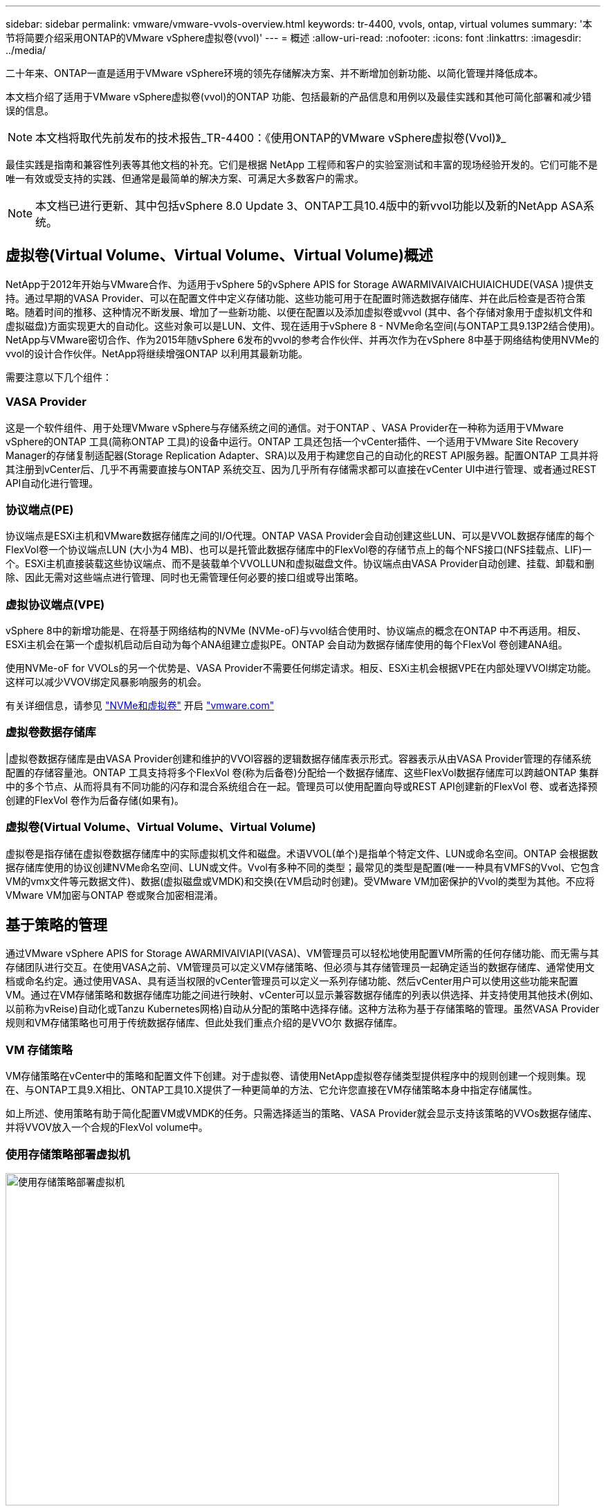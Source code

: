 ---
sidebar: sidebar 
permalink: vmware/vmware-vvols-overview.html 
keywords: tr-4400, vvols, ontap, virtual volumes 
summary: '本节将简要介绍采用ONTAP的VMware vSphere虚拟卷(vvol)' 
---
= 概述
:allow-uri-read: 
:nofooter: 
:icons: font
:linkattrs: 
:imagesdir: ../media/


[role="lead"]
二十年来、ONTAP一直是适用于VMware vSphere环境的领先存储解决方案、并不断增加创新功能、以简化管理并降低成本。

本文档介绍了适用于VMware vSphere虚拟卷(vvol)的ONTAP 功能、包括最新的产品信息和用例以及最佳实践和其他可简化部署和减少错误的信息。


NOTE: 本文档将取代先前发布的技术报告_TR-4400：《使用ONTAP的VMware vSphere虚拟卷(Vvol)》_

最佳实践是指南和兼容性列表等其他文档的补充。它们是根据 NetApp 工程师和客户的实验室测试和丰富的现场经验开发的。它们可能不是唯一有效或受支持的实践、但通常是最简单的解决方案、可满足大多数客户的需求。


NOTE: 本文档已进行更新、其中包括vSphere 8.0 Update 3、ONTAP工具10.4版中的新vvol功能以及新的NetApp ASA系统。



== 虚拟卷(Virtual Volume、Virtual Volume、Virtual Volume)概述

NetApp于2012年开始与VMware合作、为适用于vSphere 5的vSphere APIS for Storage AWARMIVAIVAICHUIAICHUDE(VASA )提供支持。通过早期的VASA Provider、可以在配置文件中定义存储功能、这些功能可用于在配置时筛选数据存储库、并在此后检查是否符合策略。随着时间的推移、这种情况不断发展、增加了一些新功能、以便在配置以及添加虚拟卷或vvol (其中、各个存储对象用于虚拟机文件和虚拟磁盘)方面实现更大的自动化。这些对象可以是LUN、文件、现在适用于vSphere 8 - NVMe命名空间(与ONTAP工具9.13P2结合使用)。NetApp与VMware密切合作、作为2015年随vSphere 6发布的vvol的参考合作伙伴、并再次作为在vSphere 8中基于网络结构使用NVMe的vvol的设计合作伙伴。NetApp将继续增强ONTAP 以利用其最新功能。

需要注意以下几个组件：



=== VASA Provider

这是一个软件组件、用于处理VMware vSphere与存储系统之间的通信。对于ONTAP 、VASA Provider在一种称为适用于VMware vSphere的ONTAP 工具(简称ONTAP 工具)的设备中运行。ONTAP 工具还包括一个vCenter插件、一个适用于VMware Site Recovery Manager的存储复制适配器(Storage Replication Adapter、SRA)以及用于构建您自己的自动化的REST API服务器。配置ONTAP 工具并将其注册到vCenter后、几乎不再需要直接与ONTAP 系统交互、因为几乎所有存储需求都可以直接在vCenter UI中进行管理、或者通过REST API自动化进行管理。



=== 协议端点(PE)

协议端点是ESXi主机和VMware数据存储库之间的I/O代理。ONTAP VASA Provider会自动创建这些LUN、可以是VVOL数据存储库的每个FlexVol卷一个协议端点LUN (大小为4 MB)、也可以是托管此数据存储库中的FlexVol卷的存储节点上的每个NFS接口(NFS挂载点、LIF)一个。ESXi主机直接装载这些协议端点、而不是装载单个VVOLLUN和虚拟磁盘文件。协议端点由VASA Provider自动创建、挂载、卸载和删除、因此无需对这些端点进行管理、同时也无需管理任何必要的接口组或导出策略。



=== 虚拟协议端点(VPE)

vSphere 8中的新增功能是、在将基于网络结构的NVMe (NVMe-oF)与vvol结合使用时、协议端点的概念在ONTAP 中不再适用。相反、ESXi主机会在第一个虚拟机启动后自动为每个ANA组建立虚拟PE。ONTAP 会自动为数据存储库使用的每个FlexVol 卷创建ANA组。

使用NVMe-oF for VVOLs的另一个优势是、VASA Provider不需要任何绑定请求。相反、ESXi主机会根据VPE在内部处理VVOl绑定功能。这样可以减少VVOV绑定风暴影响服务的机会。

有关详细信息，请参见 https://docs.vmware.com/en/VMware-vSphere/8.0/vsphere-storage/GUID-23B47AAC-6A31-466C-84F9-8CF8F1CDD149.html["NVMe和虚拟卷"^] 开启 https://docs.vmware.com/en/VMware-vSphere/8.0/vsphere-storage/GUID-23B47AAC-6A31-466C-84F9-8CF8F1CDD149.html["vmware.com"^]



=== 虚拟卷数据存储库

|虚拟卷数据存储库是由VASA Provider创建和维护的VVOl容器的逻辑数据存储库表示形式。容器表示从由VASA Provider管理的存储系统配置的存储容量池。ONTAP 工具支持将多个FlexVol 卷(称为后备卷)分配给一个数据存储库、这些FlexVol数据存储库可以跨越ONTAP 集群中的多个节点、从而将具有不同功能的闪存和混合系统组合在一起。管理员可以使用配置向导或REST API创建新的FlexVol 卷、或者选择预创建的FlexVol 卷作为后备存储(如果有)。



=== 虚拟卷(Virtual Volume、Virtual Volume、Virtual Volume)

虚拟卷是指存储在虚拟卷数据存储库中的实际虚拟机文件和磁盘。术语VVOL(单个)是指单个特定文件、LUN或命名空间。ONTAP 会根据数据存储库使用的协议创建NVMe命名空间、LUN或文件。Vvol有多种不同的类型；最常见的类型是配置(唯一一种具有VMFS的Vvol、它包含VM的vmx文件等元数据文件)、数据(虚拟磁盘或VMDK)和交换(在VM启动时创建)。受VMware VM加密保护的Vvol的类型为其他。不应将VMware VM加密与ONTAP 卷或聚合加密相混淆。



== 基于策略的管理

通过VMware vSphere APIS for Storage AWARMIVAIVIAPI(VASA)、VM管理员可以轻松地使用配置VM所需的任何存储功能、而无需与其存储团队进行交互。在使用VASA之前、VM管理员可以定义VM存储策略、但必须与其存储管理员一起确定适当的数据存储库、通常使用文档或命名约定。通过使用VASA、具有适当权限的vCenter管理员可以定义一系列存储功能、然后vCenter用户可以使用这些功能来配置VM。通过在VM存储策略和数据存储库功能之间进行映射、vCenter可以显示兼容数据存储库的列表以供选择、并支持使用其他技术(例如、以前称为vReise)自动化或Tanzu Kubernetes网格)自动从分配的策略中选择存储。这种方法称为基于存储策略的管理。虽然VASA Provider规则和VM存储策略也可用于传统数据存储库、但此处我们重点介绍的是VVO尔 数据存储库。



=== VM 存储策略

VM存储策略在vCenter中的策略和配置文件下创建。对于虚拟卷、请使用NetApp虚拟卷存储类型提供程序中的规则创建一个规则集。现在、与ONTAP工具9.X相比、ONTAP工具10.X提供了一种更简单的方法、它允许您直接在VM存储策略本身中指定存储属性。

如上所述、使用策略有助于简化配置VM或VMDK的任务。只需选择适当的策略、VASA Provider就会显示支持该策略的VVOs数据存储库、并将VVOV放入一个合规的FlexVol volume中。



=== 使用存储策略部署虚拟机

image::vvols-image3.png[使用存储策略部署虚拟机,800,480]

配置VM后、VASA Provider将继续检查合规性、并在后备卷不再符合策略时在vCenter中向VM管理员发出警报。



=== 虚拟机存储策略合规性

image::vvols-image4.png[虚拟机存储策略合规性,320,100]



== NetApp虚拟卷支持

自2012年首次发布以来、ONTAP便一直支持此规范。虽然其他NetApp存储系统可能支持VASA、但本文档重点介绍当前受支持的ONTAP 9版本。



=== ONTAP

除了AFF、 ASA和FAS系统上的ONTAP 9 之外， NetApp还支持ONTAP Select上的 VMware 工作负载、带有 VMware Cloud on AWS 的Amazon FSx for NetApp 、带有 Azure VMware Solution 的Azure NetApp Files 、带有 Google Cloud VMware Engine 的Google Cloud NetApp Volumes以及 Equinix 中的NetApp Private Storage，但具体功能可能因服务提供商和可用的网络连接而异。

在本报告发布时、超规模云环境仅限于传统NFS v3数据存储库、因此、Vvol仅适用于内部ONTAP 系统或提供内部系统全部功能的云连接系统、例如由全球NetApp合作伙伴和服务提供商托管的系统。

_有关ONTAP 的详细信息，请参见 https://docs.netapp.com/us-en/ontap-family/["ONTAP 产品文档"^]_

_有关ONTAP 和VMware vSphere最佳实践的详细信息、请参见 link:vmware-vsphere-overview.html["TR-4597"^]_



== 将ONTAP与虚拟卷结合使用的优势

VMware在2015年将VVOL支持引入到了ASA 2.0中、他们将其称为"一个集成和管理框架、为外部存储(SAN/NAS)提供了新的运营模式。"此操作模式与ONTAP存储相结合、可提供多种优势。



=== 基于策略的管理

如第1.2节所述、基于策略的管理允许使用预定义的策略配置VM、然后对其进行管理。这可以从几个方面帮助IT运营：

* *加快速度。* ONTAP 工具无需vCenter管理员向存储团队开立存储配置活动的服务单。但是、vCenter和ONTAP 系统中的ONTAP 工具RBAC角色仍然允许独立的团队(例如存储团队)、或者允许同一团队通过根据需要限制对特定功能的访问来进行独立的活动。
* *更智能的配置。*存储系统功能可通过VASAAPI公开、使配置工作流可以利用高级功能、而虚拟机管理员无需了解如何管理存储系统。
* *配置速度更快。*单个数据存储库可支持不同的存储功能、并根据虚拟机策略自动为虚拟机选择相应的存储功能。
* *避免出错。*存储和VM策略是提前制定的、并根据需要应用、而无需在每次配置VM时自定义存储。如果存储功能偏离定义的策略、则会发出合规警报。如前文所述、通过使用SCP、初始配置可预测且可重复、而根据SCP制定VM存储策略可确保准确放置。
* *更好的容量管理*通过使用VASA和ONTAP工具、可以根据需要查看存储容量、使其降至各个聚合级别、并在容量开始不足时提供多层警报。




=== 在现代SAN上进行VM粒度管理

使用光纤通道和iSCSI的SAN存储系统是VMware支持的第一个ESX存储系统、但它们无法从存储系统管理各个VM文件和磁盘。而是配置LUN、并由VMFS管理各个文件。这样、存储系统就很难直接管理各个VM的存储性能、克隆和保护。利用ONTAP 强大的高性能SAN功能、虚拟卷可以为使用NFS存储的客户带来已有的存储粒度。

现在、借助适用于VMware vSphere 9.12及更高版本的vSphere 8和ONTAP 工具、在使用基于网络结构的NVMe的现代光纤通道SAN中、可以使用vvol对基于SCSI的传统协议所使用的相同粒度控制、从而获得更大的规模化性能。借助vSphere 8.0 Update 1、现在可以使用vvol部署完整的端到端NVMe解决方案 、而无需在虚拟机管理程序存储堆栈中进行任何I/O转换。



=== 更出色的存储卸载功能

虽然VAAI提供了多种卸载到存储的操作、但VASA Provider可以解决一些差距。SAN VAAI无法将VMware托管的快照卸载到存储系统。NFS VAAI可以卸载VM托管的快照、但使用存储本机快照的VM存在一些限制。由于Vvol会对虚拟机磁盘使用单个LUN、命名空间或文件、因此ONTAP 可以快速高效地克隆文件或LUN、以创建不再需要增量文件的VM粒度快照。NFS VAAI也不支持卸载热(已启动) Storage vMotion迁移的克隆操作。在将VAAI与传统NFS数据存储库结合使用时、必须关闭VM电源、以实现迁移负载分流。ONTAP 工具中的VASA Provider支持近乎即时的高效存储克隆、用于热迁移和冷迁移、还支持近乎即时的副本、以便跨卷迁移VVO尔。由于具有这些显著的存储效率优势、您可以充分利用下的虚拟卷工作负载 https://www.netapp.com/pdf.html?item=/media/8207-flyer-efficiency-guaranteepdf.pdf["效率担保"] 计划。同样、如果使用VAAI的跨卷克隆不能满足您的要求、您或许能够通过改进Vvol的复制体验来解决业务挑战。



=== 常见的卷使用情形

除了这些优势之外、我们还会看到VVOV存储的以下常见使用情形：

* *按需配置虚拟机*
+
** 私有云或服务提供商的IaaS。
** 通过Aia (原vReise)套件、OpenStack等利用自动化和流程编排功能。


* *一流磁盘(FCD)*
+
** VMware Tanzu Kubernetes Grid [TKG]永久性卷。
** 通过独立的VMDK生命周期管理提供类似于Amazon EBS的服务。


* *按需配置临时虚拟机*
+
** 测试/开发实验室
** 培训环境






=== 使用卷的常见优势

在充分发挥其优势时(例如在上述使用情形中)、此类卷可提供以下具体改进：

* 克隆可以在一个卷内或ONTAP 集群中的多个卷之间快速创建、与启用了VAAI的传统克隆相比、这是一个优势。它们还具有高效存储的特点。卷中的克隆会使用ONTAP文件克隆、这与FlexClone卷类似、只会存储源VVOL/LUN /命名空间中的更改。因此、可以快速创建用于生产或其他应用程序目的的长期VM、占用的空间极少、并可受益于VM级别保护(使用适用于VMware vSphere的NetApp SnapCenter 插件、VMware托管快照或VADP备份)和性能管理(使用ONTAP QoS)。使用VVOLs进行跨卷克隆的速度比使用Vaai快得多。由于使用了VASA、我们可以创建克隆、并允许在复制完成之前在目标位置访问它。数据块会作为后台进程进行复制、以填充目标VVOV。这与ONTAP无中断LUN移动适用于传统LUN的方式类似。
* 在将TKG与vSphere CSI结合使用时、Vvol是理想的存储技术、可提供由vCenter管理员管理的离散存储类和容量。
* 类似于Amazon EBS的服务可以通过FCD提供、因为顾名思义、FCD VMDK是vSphere中的一流公民、其生命周期可以独立于可能连接到的VM进行管理。

